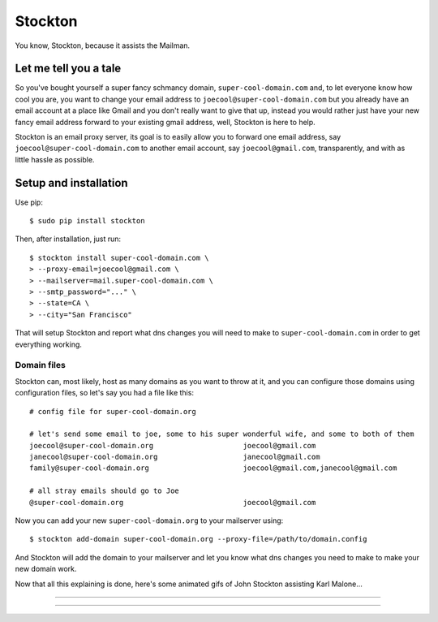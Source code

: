 Stockton
========

You know, Stockton, because it assists the Mailman.

Let me tell you a tale
----------------------

So you've bought yourself a super fancy schmancy domain,
``super-cool-domain.com`` and, to let everyone know how cool you are,
you want to change your email address to
``joecool@super-cool-domain.com`` but you already have an email account
at a place like Gmail and you don't really want to give that up, instead
you would rather just have your new fancy email address forward to your
existing gmail address, well, Stockton is here to help.

Stockton is an email proxy server, its goal is to easily allow you to
forward one email address, say ``joecool@super-cool-domain.com`` to
another email account, say ``joecool@gmail.com``, transparently, and
with as little hassle as possible.

Setup and installation
----------------------

Use pip:

::

    $ sudo pip install stockton

Then, after installation, just run:

::

    $ stockton install super-cool-domain.com \
    > --proxy-email=joecool@gmail.com \
    > --mailserver=mail.super-cool-domain.com \
    > --smtp_password="..." \
    > --state=CA \
    > --city="San Francisco"

That will setup Stockton and report what dns changes you will need to
make to ``super-cool-domain.com`` in order to get everything working.

Domain files
~~~~~~~~~~~~

Stockton can, most likely, host as many domains as you want to throw at
it, and you can configure those domains using configuration files, so
let's say you had a file like this:

::

    # config file for super-cool-domain.org

    # let's send some email to joe, some to his super wonderful wife, and some to both of them
    joecool@super-cool-domain.org                     joecool@gmail.com
    janecool@super-cool-domain.org                    janecool@gmail.com
    family@super-cool-domain.org                      joecool@gmail.com,janecool@gmail.com

    # all stray emails should go to Joe
    @super-cool-domain.org                            joecool@gmail.com

Now you can add your new ``super-cool-domain.org`` to your mailserver
using:

::

    $ stockton add-domain super-cool-domain.org --proxy-file=/path/to/domain.config

And Stockton will add the domain to your mailserver and let you know
what dns changes you need to make to make your new domain work.

Now that all this explaining is done, here's some animated gifs of John
Stockton assisting Karl Malone...

.. figure:: https://github.com/Jaymon/stockton/blob/master/images/stockton-to-malone-3.gif
   :alt: 

--------------

.. figure:: https://github.com/Jaymon/stockton/blob/master/images/stockton-to-malone-2.gif
   :alt: 

--------------

.. figure:: https://github.com/Jaymon/stockton/blob/master/images/stockton-to-malone-1.gif
   :alt: 


